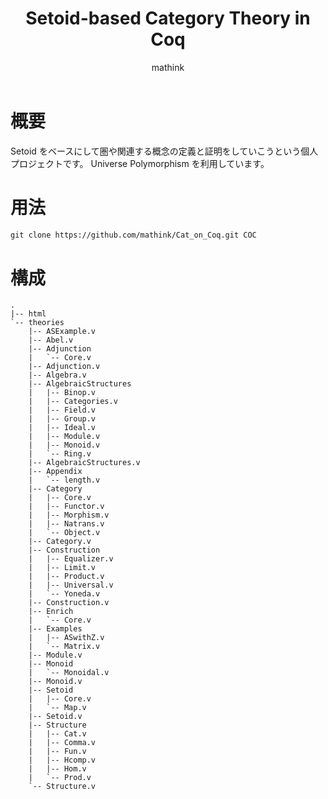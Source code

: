 #+TITLE: Setoid-based Category Theory in Coq
#+AUTHOR: mathink

* 概要

  Setoid をベースにして圏や関連する概念の定義と証明をしていこうという個人プロジェクトです。
  Universe Polymorphism を利用しています。

* 用法

  #+BEGIN_SRC txt
    git clone https://github.com/mathink/Cat_on_Coq.git COC
  #+END_SRC
  
* 構成

  #+BEGIN_SRC text
    .
    |-- html
    `-- theories
        |-- ASExample.v
        |-- Abel.v
        |-- Adjunction
        |   `-- Core.v
        |-- Adjunction.v
        |-- Algebra.v
        |-- AlgebraicStructures
        |   |-- Binop.v
        |   |-- Categories.v
        |   |-- Field.v
        |   |-- Group.v
        |   |-- Ideal.v
        |   |-- Module.v
        |   |-- Monoid.v
        |   `-- Ring.v
        |-- AlgebraicStructures.v
        |-- Appendix
        |   `-- length.v
        |-- Category
        |   |-- Core.v
        |   |-- Functor.v
        |   |-- Morphism.v
        |   |-- Natrans.v
        |   `-- Object.v
        |-- Category.v
        |-- Construction
        |   |-- Equalizer.v
        |   |-- Limit.v
        |   |-- Product.v
        |   |-- Universal.v
        |   `-- Yoneda.v
        |-- Construction.v
        |-- Enrich
        |   `-- Core.v
        |-- Examples
        |   |-- ASwithZ.v
        |   `-- Matrix.v
        |-- Module.v
        |-- Monoid
        |   `-- Monoidal.v
        |-- Monoid.v
        |-- Setoid
        |   |-- Core.v
        |   `-- Map.v
        |-- Setoid.v
        |-- Structure
        |   |-- Cat.v
        |   |-- Comma.v
        |   |-- Fun.v
        |   |-- Hcomp.v
        |   |-- Hom.v
        |   `-- Prod.v
        `-- Structure.v
  #+END_SRC
